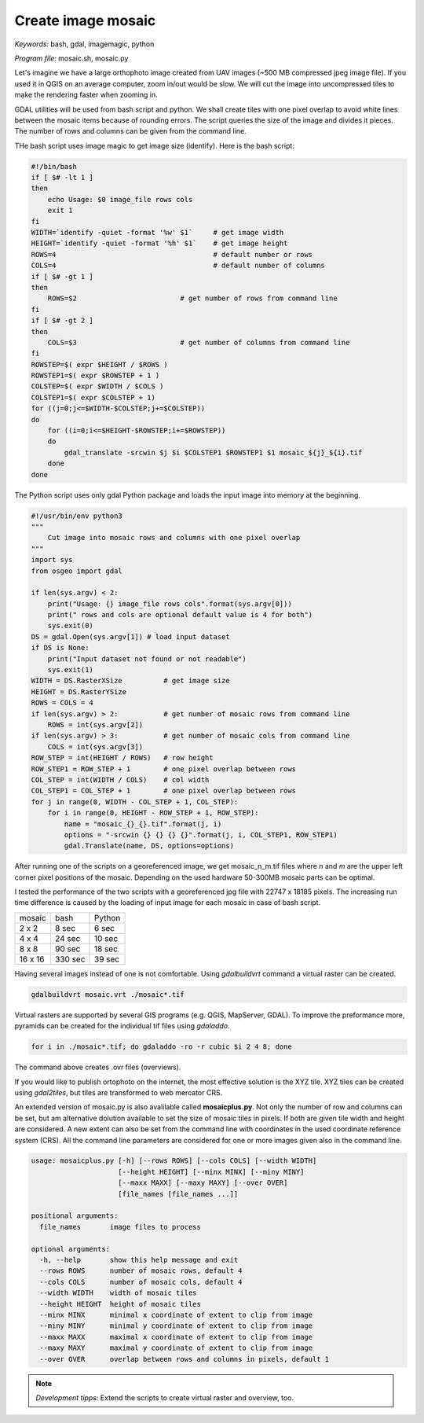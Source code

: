 Create image mosaic
===================

*Keywords:* bash, gdal, imagemagic, python

*Program file:* mosaic.sh, mosaic.py

Let's imagine we have a large orthophoto image created from UAV images
(~500 MB compressed jpeg image file). If you used it in QGIS on
an average computer, zoom in/out would be slow. We will cut the image into
uncompressed tiles to make the rendering faster when zooming in.

GDAL utilities will be used from bash script and python. We shall create tiles with one
pixel overlap to avoid white lines between the mosaic items because of rounding 
errors. The script queries the size of the image and divides it pieces.
The number of rows and columns can be given from the command line.

THe bash script uses image magic to get image size (identify).
Here is the bash script:

.. code:: bash

    #!/bin/bash
    if [ $# -lt 1 ]
    then
        echo Usage: $0 image_file rows cols
        exit 1
    fi
    WIDTH=`identify -quiet -format '%w' $1`     # get image width
    HEIGHT=`identify -quiet -format '%h' $1`    # get image height
    ROWS=4                                      # default number or rows
    COLS=4                                      # default number of columns
    if [ $# -gt 1 ]
    then
        ROWS=$2                         # get number of rows from command line
    fi
    if [ $# -gt 2 ]
    then
        COLS=$3                         # get number of columns from command line
    fi
    ROWSTEP=$( expr $HEIGHT / $ROWS )
    ROWSTEP1=$( expr $ROWSTEP + 1 )
    COLSTEP=$( expr $WIDTH / $COLS )
    COLSTEP1=$( expr $COLSTEP + 1)
    for ((j=0;j<=$WIDTH-$COLSTEP;j+=$COLSTEP))
    do
        for ((i=0;i<=$HEIGHT-$ROWSTEP;i+=$ROWSTEP))
        do
            gdal_translate -srcwin $j $i $COLSTEP1 $ROWSTEP1 $1 mosaic_${j}_${i}.tif
        done
    done

The Python script uses only gdal Python package and loads the input image
into memory at the beginning. 

.. code:: python

    #!/usr/bin/env python3
    """
        Cut image into mosaic rows and columns with one pixel overlap
    """
    import sys
    from osgeo import gdal

    if len(sys.argv) < 2:
        print("Usage: {} image_file rows cols".format(sys.argv[0]))
        print(" rows and cols are optional default value is 4 for both")
        sys.exit(0)
    DS = gdal.Open(sys.argv[1]) # load input dataset
    if DS is None:
        print("Input dataset not found or not readable")
        sys.exit(1)
    WIDTH = DS.RasterXSize          # get image size
    HEIGHT = DS.RasterYSize
    ROWS = COLS = 4
    if len(sys.argv) > 2:           # get number of mosaic rows from command line
        ROWS = int(sys.argv[2])
    if len(sys.argv) > 3:           # get number of mosaic cols from command line
        COLS = int(sys.argv[3])
    ROW_STEP = int(HEIGHT / ROWS)   # row height
    ROW_STEP1 = ROW_STEP + 1        # one pixel overlap between rows
    COL_STEP = int(WIDTH / COLS)    # col width
    COL_STEP1 = COL_STEP + 1        # one pixel overlap between rows
    for j in range(0, WIDTH - COL_STEP + 1, COL_STEP):
        for i in range(0, HEIGHT - ROW_STEP + 1, ROW_STEP):
            name = "mosaic_{}_{}.tif".format(j, i)
            options = "-srcwin {} {} {} {}".format(j, i, COL_STEP1, ROW_STEP1)
            gdal.Translate(name, DS, options=options)

After running one of the scripts on a georeferenced image, we get mosaic_n_m.tif files
where *n* and *m* are the upper left corner pixel positions of the mosaic.
Depending on the used hardware 50-300MB mosaic parts can be optimal.

I tested the performance of the two scripts with a georeferenced jpg file with 22747 x 18185 pixels.
The increasing run time difference is caused by the loading of input image for each mosaic in case of bash script.

+---------+------------+--------------+
| mosaic  | bash       | Python       |
+---------+------------+--------------+
| 2 x 2   |   8 sec    |  6 sec       |
+---------+------------+--------------+
| 4 x 4   |  24 sec    | 10 sec       |
+---------+------------+--------------+
| 8 x 8   |  90 sec    | 18 sec       |
+---------+------------+--------------+
| 16 x 16 | 330 sec    | 39 sec       |
+---------+------------+--------------+

Having several images instead of one is not comfortable. Using *gdalbuildvrt*
command a virtual raster can be created.

.. code::

    gdalbuildvrt mosaic.vrt ./mosaic*.tif

Virtual rasters are supported by several GIS programs (e.g. QGIS, MapServer,
GDAL). To improve the preformance more, pyramids can be created for the
individual tif files using *gdaladdo*.

.. code::

    for i in ./mosaic*.tif; do gdaladdo -ro -r cubic $i 2 4 8; done

The command above creates .ovr files (overviews).

If you would like to publish ortophoto on the internet, the most effective 
solution is the XYZ tile. XYZ tiles can be created using *gdal2tiles*, but 
tiles are transformed to web mercator CRS.


An extended version of mosaic.py is also avalilable called **mosaicplus.py**.
Not only the number of row and columns can be set, but am alternative 
dolution available to set the size of mosaic tiles in pixels. If both are
given tile width and height are considered. A new extent can also be set from 
the command line with coordinates in the used coordinate reference system (CRS).
All the command line parameters are considered for one or more images given 
also in the command line.

.. code::

    usage: mosaicplus.py [-h] [--rows ROWS] [--cols COLS] [--width WIDTH]
                         [--height HEIGHT] [--minx MINX] [--miny MINY]
                         [--maxx MAXX] [--maxy MAXY] [--over OVER]
                         [file_names [file_names ...]]

    positional arguments:
      file_names       image files to process

    optional arguments:
      -h, --help       show this help message and exit
      --rows ROWS      number of mosaic rows, default 4
      --cols COLS      number of mosaic cols, default 4
      --width WIDTH    width of mosaic tiles
      --height HEIGHT  height of mosaic tiles
      --minx MINX      minimal x coordinate of extent to clip from image
      --miny MINY      minimal y coordinate of extent to clip from image
      --maxx MAXX      maximal x coordinate of extent to clip from image
      --maxy MAXY      maximal y coordinate of extent to clip from image
      --over OVER      overlap between rows and columns in pixels, default 1

.. note::

    *Development tipps:*
    Extend the scripts to create virtual raster and overview, too.
